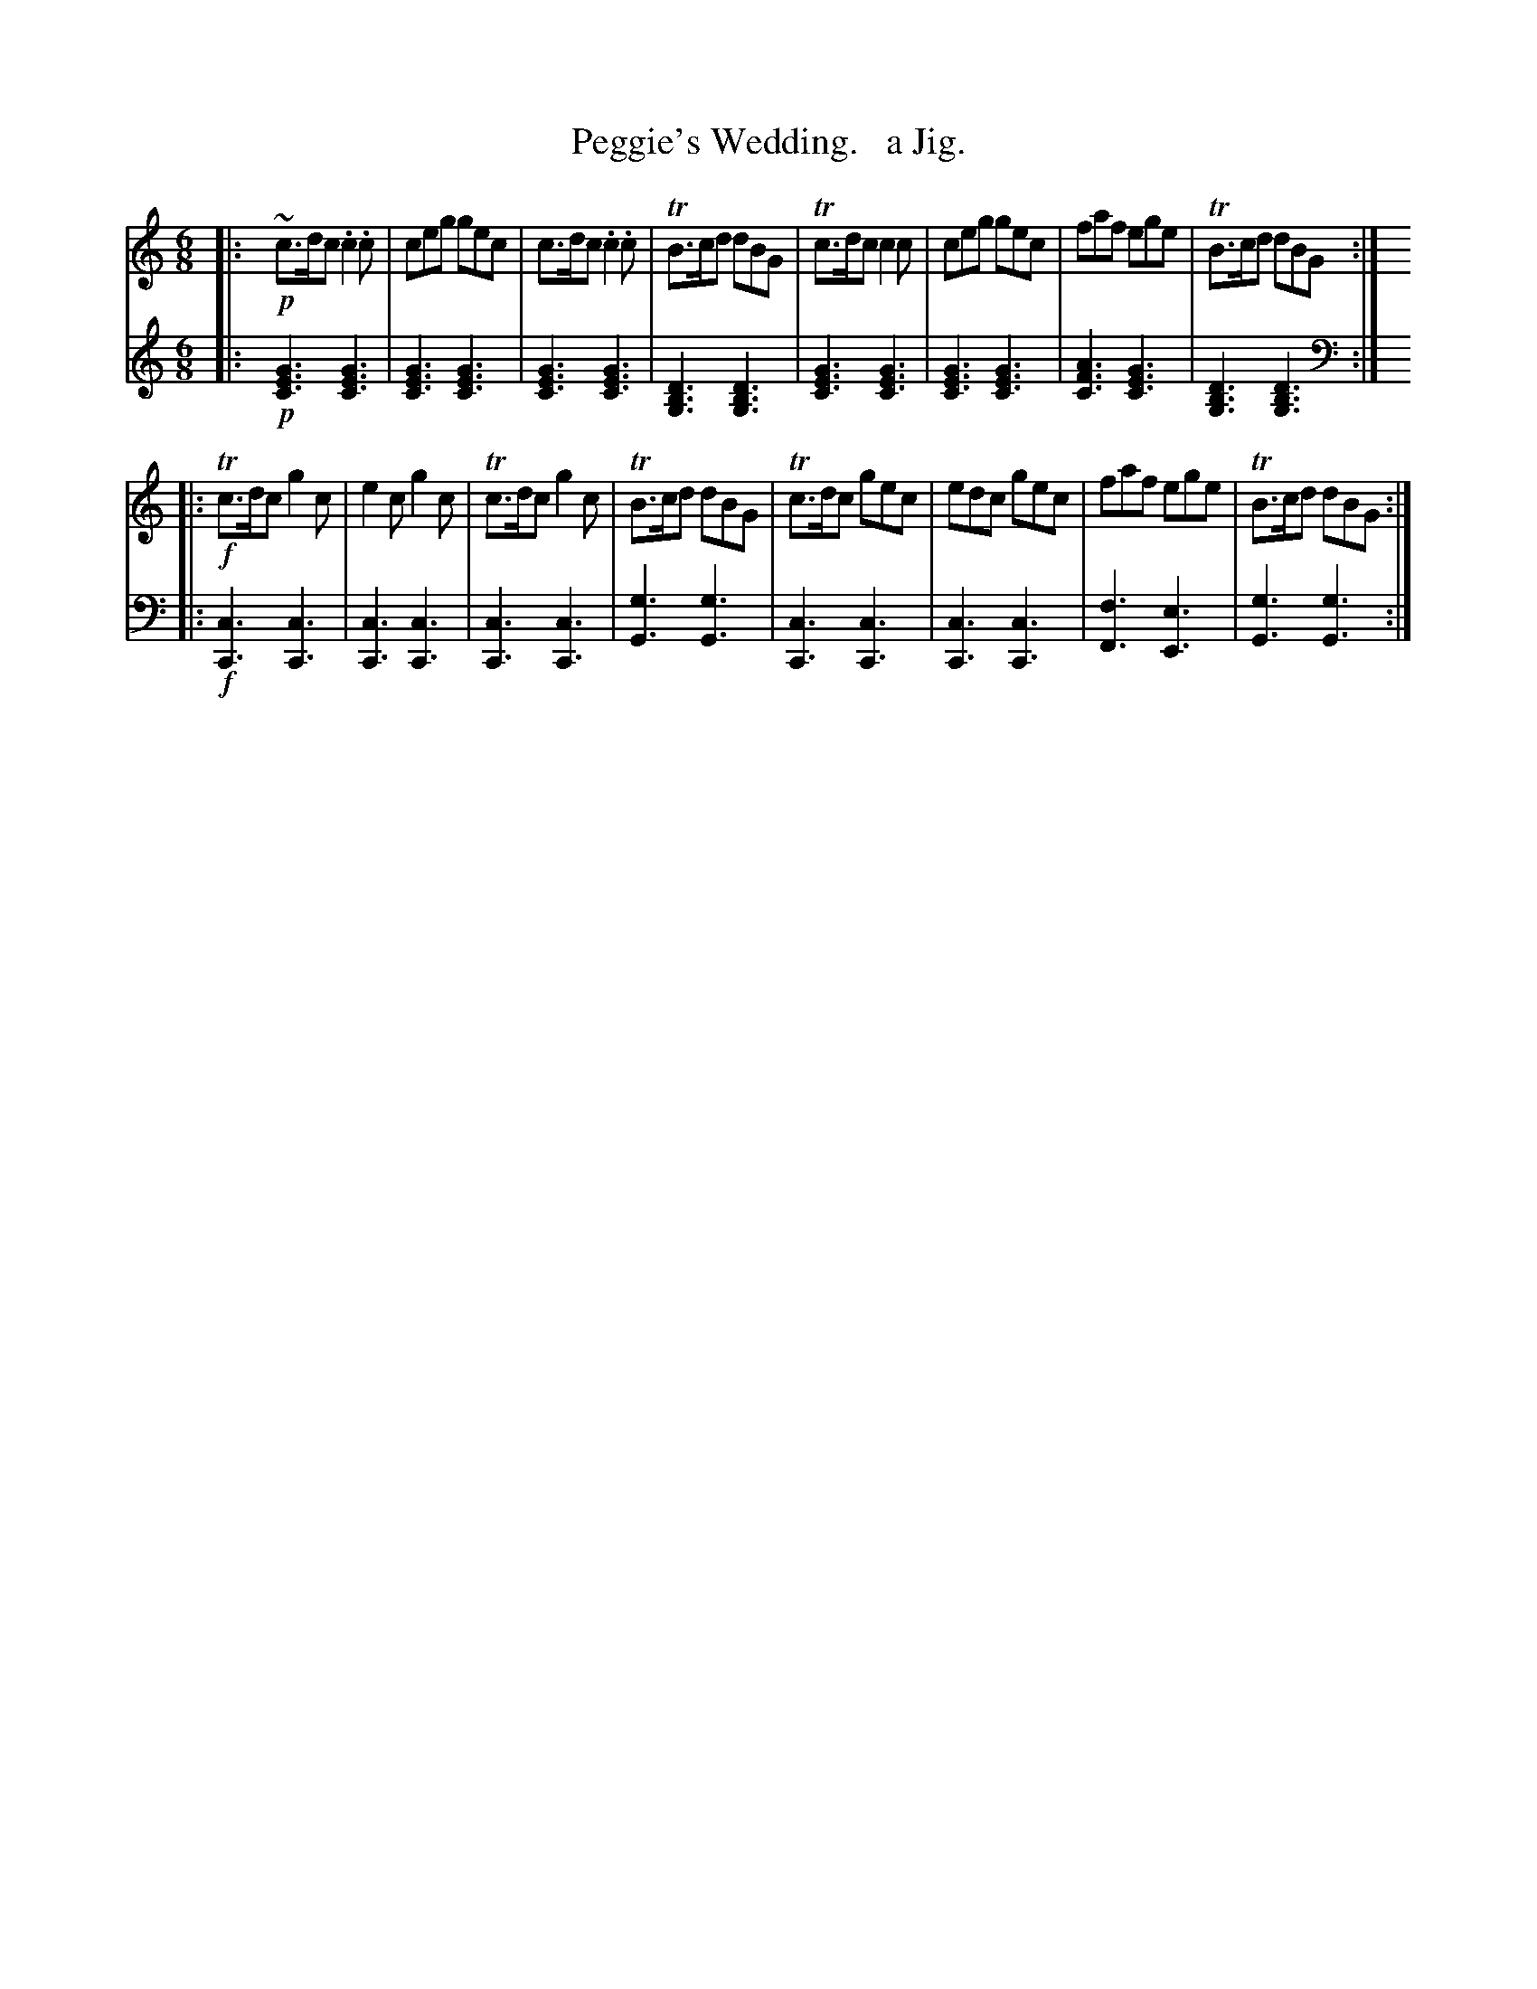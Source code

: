 X: 3212
T: Peggie's Wedding.   a Jig.
%R: jig
B: Niel Gow & Sons "Complete Repository" v.3 p.21 #2
Z: 2021 John Chambers <jc:trillian.mit.edu>
N: The book has the 2nd part written out identically twice.
M: 6/8
L: 1/8
K: C
% - - - - - - - - - -
V: 1 staves=2
|:!p!\
~c>dc .c2.c | ceg gec | c>dc .c2.c | TB>cd dBG | Tc>dc c2c | ceg gec | faf ege | TB>cd dBG :|
|:!f!\
Tc>dc g2c | e2c g2c | Tc>dc g2c | TB>cd dBG | Tc>dc gec | edc gec | faf ege | TB>cd dBG :|
% - - - - - - - - - -
% The book has bars 4 & 8 written in bass clef.
V:2 clef=bass middle=d
|:!p![K:C clef=treble middle=B]\
[G3E3C3] [G3E3C3] | [G3E3C3] [G3E3C3] | [G3E3C3] [G3E3C3] | [D3B,3G,3] [D3B,3G,3] |\
[G3E3C3] [G3E3C3] | [G3E3C3] [G3E3C3] | [A3F3C3] [G3E3C3] | [D3B,3G,3] [D3B,3G,3] :|
[K:C clef=bass middle=d]\
|:!f!\
[c3C3] [c3C3] | [c3C3] [c3C3] | [c3C3] [c3C3] | [g3G3] [g3G3] |\
[c3C3] [c3C3] | [c3C3] [c3C3] | [f3F3] [e3E3] | [g3G3] [g3G3] :|

